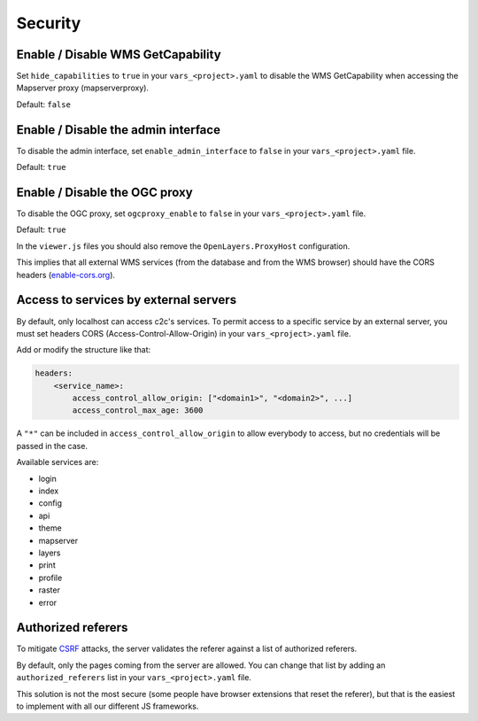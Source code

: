 .. _integrator_security:

Security
========

Enable / Disable WMS GetCapability
----------------------------------

Set ``hide_capabilities`` to ``true`` in your ``vars_<project>.yaml`` to disable
the WMS GetCapability when accessing the Mapserver proxy (mapserverproxy).

Default: ``false``

Enable / Disable the admin interface
------------------------------------

To disable the admin interface, set ``enable_admin_interface`` to ``false``
in your ``vars_<project>.yaml`` file.

Default: ``true``

Enable / Disable the OGC proxy
------------------------------

To disable the OGC proxy, set ``ogcproxy_enable`` to ``false`` in your
``vars_<project>.yaml`` file.

Default: ``true``

In the ``viewer.js`` files you should also remove the ``OpenLayers.ProxyHost`` configuration.

This implies that all external WMS services (from the database and from the WMS browser) should
have the CORS headers (`enable-cors.org <http://enable-cors.org/server.html>`_).

Access to services by external servers
--------------------------------------

By default, only localhost can access c2c's services.
To permit access to a specific service by an external server, you must set headers CORS (Access-Control-Allow-Origin) in your ``vars_<project>.yaml`` file.

Add or modify the structure like that:

.. code:: yaml

    headers:
        <service_name>:
            access_control_allow_origin: ["<domain1>", "<domain2>", ...]
            access_control_max_age: 3600

A ``"*"`` can be included in ``access_control_allow_origin`` to allow everybody to
access, but no credentials will be passed in the case.

Available services are:

- login
- index
- config
- api
- theme
- mapserver
- layers
- print
- profile
- raster
- error

Authorized referers
-------------------

To mitigate `CSRF <https://en.wikipedia.org/wiki/Cross-site_request_forgery>`_
attacks, the server validates the referer against a list of authorized referers.

By default, only the pages coming from the server are allowed. You can change
that list by adding an ``authorized_referers`` list in your
``vars_<project>.yaml`` file.

This solution is not the most secure (some people have browser extensions that
reset the referer), but that is the easiest to implement with all our different
JS frameworks.
